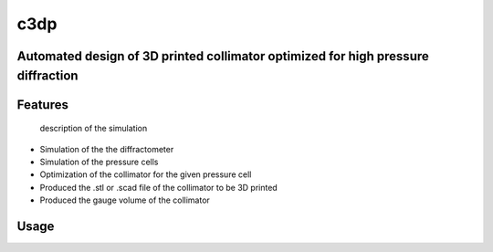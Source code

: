 ====
c3dp
====

.. image:: https://anaconda.org/fi0/c3dp/badges/version.svg
        :target: https://anaconda.org/fi0/c3dp

.. image:: https://anaconda.org/fi0/c3dp/badges/platforms.svg
        :target: https://anaconda.org/fi0/c3dp

.. image:: https://img.shields.io/travis/fahima-islam/c3dp.svg
        :target: https://travis-ci.org/fahima-islam/c3dp

.. image:: https://img.shields.io/pypi/v/c3dp.svg
        :target: https://pypi.python.org/pypi/c3dp

.. image:: https://readthedocs.org/projects/c3dp/badge/?version=latest
        :target: https://c3dp.readthedocs.io/en/latest/?badge=latest
        :alt: Documentation Status


Automated design of 3D printed collimator optimized for high pressure diffraction
---------------------------------------------------------------------------------
Features
--------
 description of the simulation
* Simulation of the the diffractometer
* Simulation of the pressure cells
* Optimization of  the collimator for the given pressure cell
* Produced the .stl or .scad file of the collimator to be 3D printed
* Produced the gauge volume of the collimator

.. image:: https://raw.githubusercontent.com/Fahima-Islam/c3dp/master/figures/flow.png
   :width: 300pt

Usage
--------
.. image:: docs/image/with_python.png
        :scale: 20 %
        :target: https://github.com/Fahima-Islam/c3dp/blob/documentation/notebooks/ClampCell_neutron_simulation_Example.ipynb




